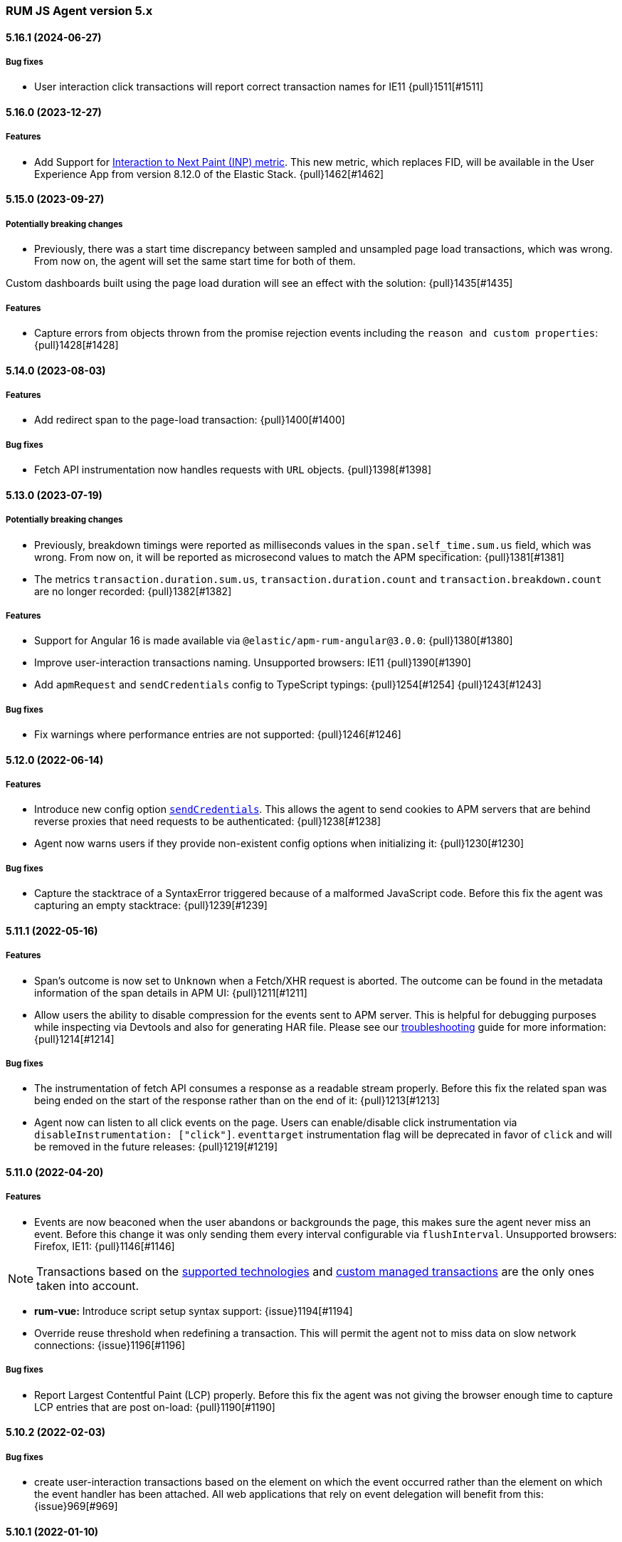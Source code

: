 ifdef::env-github[]
NOTE: Release notes are best read in our documentation at
https://www.elastic.co/guide/en/apm/agent/rum-js/current/release-notes.html[elastic.co]
endif::[]

////
All notable changes to this project will be documented in this file.
See Conventional Commits (https://conventionalcommits.org) for commit guidelines.
////

////
[[release-notes-x.x.x]]
==== x.x.x (YYYY-MM-DD)

[float]
===== Breaking changes

[float]
===== Features
* Cool new feature: {issue}X[#X]

[float]
===== Performance Improvements

[float]
===== Bug fixes
////

[[release-notes-5.x]]
=== RUM JS Agent version 5.x


[[release-notes-5.16.1]]
==== 5.16.1 (2024-06-27)
[float]
===== Bug fixes
* User interaction click transactions will report correct transaction names for IE11 {pull}1511[#1511]


[[release-notes-5.16.0]]
==== 5.16.0 (2023-12-27)
[float]
===== Features
* Add Support for https://web.dev/articles/inp[Interaction to Next Paint (INP) metric]. This new metric, which replaces FID, will be available in the User Experience App from version 8.12.0 of the Elastic Stack. {pull}1462[#1462]

[[release-notes-5.15.0]]
==== 5.15.0 (2023-09-27)
[float]
===== Potentially breaking changes
* Previously, there was a start time discrepancy between sampled and unsampled page load transactions, which was wrong. From now on,
the agent will set the same start time for both of them.

Custom dashboards built using the page load duration will see an effect with the solution: {pull}1435[#1435]

===== Features
* Capture errors from objects thrown from the promise rejection events including the `reason and custom properties`: {pull}1428[#1428]

[[release-notes-5.14.0]]
==== 5.14.0 (2023-08-03)
[float]
===== Features
* Add redirect span to the page-load transaction: {pull}1400[#1400]

===== Bug fixes
* Fetch API instrumentation now handles requests with `URL` objects. {pull}1398[#1398]

[[release-notes-5.13.0]]
==== 5.13.0 (2023-07-19)
[float]
===== Potentially breaking changes
* Previously, breakdown timings were reported as milliseconds values in the `span.self_time.sum.us` field, which was wrong. From now on, it will be reported as microsecond values to match the APM specification: {pull}1381[#1381]
* The metrics `transaction.duration.sum.us`, `transaction.duration.count` and `transaction.breakdown.count` are no longer recorded: {pull}1382[#1382]

===== Features
* Support for Angular 16 is made available via `@elastic/apm-rum-angular@3.0.0`: {pull}1380[#1380]
* Improve user-interaction transactions naming. Unsupported browsers: IE11 {pull}1390[#1390]
* Add `apmRequest` and `sendCredentials` config to TypeScript typings: {pull}1254[#1254] {pull}1243[#1243]

===== Bug fixes
* Fix warnings where performance entries are not supported: {pull}1246[#1246]

[[release-notes-5.12.0]]
==== 5.12.0 (2022-06-14)
[float]
===== Features
* Introduce new config option <<send-credentials, `sendCredentials`>>. This allows the agent to send cookies to APM servers
that are behind reverse proxies that need requests to be authenticated: {pull}1238[#1238]
* Agent now warns users if they provide non-existent config options when initializing it: {pull}1230[#1230]

===== Bug fixes
* Capture the stacktrace of a SyntaxError triggered because of a malformed JavaScript code. Before this fix the agent was capturing an empty stacktrace: {pull}1239[#1239]

[[release-notes-5.11.1]]
==== 5.11.1 (2022-05-16)
[float]
===== Features
* Span's outcome is now set to `Unknown` when a Fetch/XHR request is aborted. The outcome can be found in the metadata information of the span details in APM UI: {pull}1211[#1211]
* Allow users the ability to disable compression for the events sent to APM server. This is helpful for debugging purposes while inspecting via Devtools and also for generating HAR file. Please see our <<disable-events-payload-compression, troubleshooting>> guide for more information: {pull}1214[#1214]

===== Bug fixes
* The instrumentation of fetch API consumes a response as a readable stream properly. Before this fix the related span was being ended on the start of the response rather than on the end of it: {pull}1213[#1213]
* Agent now can listen to all click events on the page. Users can enable/disable click instrumentation via `disableInstrumentation: ["click"]`. `eventtarget` instrumentation flag will be deprecated in favor of `click` and will be removed in the future releases: {pull}1219[#1219]

[[release-notes-5.11.0]]
==== 5.11.0 (2022-04-20)
[float]
===== Features
* Events are now beaconed when the user abandons or backgrounds the page, this makes sure the agent never miss an event. Before this change it was only sending them every interval configurable via `flushInterval`. Unsupported browsers: Firefox, IE11: {pull}1146[#1146]

NOTE: Transactions based on the <<supported-technologies,supported technologies>> and <<custom-managed-transactions, custom managed transactions>> are the only ones taken into account.

* **rum-vue:** Introduce script setup syntax support: {issue}1194[#1194]
* Override reuse threshold when redefining a transaction. This will permit the agent not to miss data on slow network connections: {issue}1196[#1196]

===== Bug fixes
* Report Largest Contentful Paint (LCP) properly. Before this fix the agent was not giving the browser enough time to capture LCP entries that are post on-load: {pull}1190[#1190]

[[release-notes-5.10.2]]
==== 5.10.2 (2022-02-03)
[float]
===== Bug fixes
* create user-interaction transactions based on the element on which the event occurred rather than the element on which the event handler has been attached.
All web applications that rely on event delegation will benefit from this: {issue}969[#969]

[[release-notes-5.10.1]]
==== 5.10.1 (2022-01-10)
[float]
===== Features
* **rum-core:** update Cumulative layout shift(CLS) calculation following the new guidelines from Google: `maximum session window with 1 second gap, capped at 5 seconds.`: {issue}1033[#1033]

===== Bug fixes
* **rum-angular:** recover compatibility with Angular 9.0.x: {issue}1115[#1115]

[[release-notes-5.10.0]]
==== 5.10.0 (2021-12-07)
[float]
===== Features
* Introduce new config option `serverUrlPrefix` to make the APM server URL configurable: {issue}1078[#1078]
* Expose Transaction, Span, TransactionOptions and SpanOptions types definition: {issue}1045[#1045] and {issue}995[#995]
* Set the values to empty string for deprecated span destination metrics: {issue}1098[#1098]

===== Bug fixes
* Check the existence of navigation timing data when compressing transaction marks: {issue}1104[#1104]

[[release-notes-5.9.1]]
==== 5.9.1 (2021-07-15)

===== Bug fixes
* Validate `apmRequest` function is called for every request sent to the APM server
  when compression is enabled: {issue}1055[#1055]

[[release-notes-5.9.0]]
==== 5.9.0 (2021-07-13)

[float]
===== Features
* Add support for <<apm-request,apmRequest configuration>> that allows users to pass a custom
function that can be used to modify the request sent to the APM server: {issue}1018[#1018]
* Support for React 17 is made available via `@elastic/apm-rum-react` package: {issue}1031[#1031]
* Support for Angular 12 is made available via `@elastic/apm-rum-angular` package: {issue}1028[#1028]

===== Bug fixes
* Update incorrect typings for adding labels to transaction and spans: {issue}1017[#1017]

[[release-notes-5.8.0]]
==== 5.8.0 (2021-04-19)

[float]
===== Features
* First draft of session information is added for `page-load` Transactions (disabled by default): {issue}634[#634]

[[release-notes-5.7.2]]
==== 5.7.2 (2021-04-02)

[float]
===== Bug fixes
* Transaction marks for the APM server V3 spec was mapped to incorrect field which resulted in Kibana
User Expererience App missing some of the core data. This only affects users who had set config
`apiVersion` > 2: {issue}1007[#1007]


[[release-notes-5.7.1]]
==== 5.7.1 (2021-03-17)

[float]
===== Bug fixes
* Discard buffered longtasks spans from page load transactions getting added to subsequent route change and other auto auto-instrumented transactions resulting in incorrect start time for those transactions: {issue}989[#989]


[[release-notes-5.7.0]]
==== 5.7.0 (2021-03-15)

[float]
===== Features
* Support regular expression for detecting distributed tracing origins (`distributedTracingOrigins`): {issue}943[#943]
* Capture buffered longtask entries: {issue}964[#964]
* Expose agent configuration TypeScript definition: {issue}979[#979]

[[release-notes-5.6.3]]
==== 5.6.3 (2021-02-02)

[float]
===== Features
* Propagate sampling weight through tracestate header: {issue}845[#845]
* Add necessary scripts to load test APM server with RUM payload: {issue}948[#948]


[float]
===== Bug fixes
* Handle null reason in promise rejection event: {issue}940[#940]


[[release-notes-5.6.2]]
==== 5.6.2 (2020-11-06)

[float]
===== Features
* Add transaction sampling rate precision which ensures `transaction_sample_rate` configuration option 
has a maximum precision of 4 decimal places: {issue}927[#927]
* Add `outcome` field to applicable transactions and spans that is used by the APM UI for displaying
the error rate chart: {issue}904[#904]


[[release-notes-5.6.1]]
==== 5.6.1 (2020-09-29)

[float]
===== Features
* Longtasks are now aggregated under the experience field to make querying faster: {issue}900[#900]

[float]
===== Bug fixes
* Check for a Webkit Navigation timing API bug is added to avoid having incorrect navigation marks: {issue}903[#903]


[[release-notes-5.6.0]]
==== 5.6.0 (2020-09-17)

[float]
===== Features
* Add new method signaturtes to the exported type definitions: {issue}890[#890]

[float]
===== Bug fixes
* Frameworks should not be automatically instrumented when the apm is inactive : {issue}885[#885]
* Add default XHR timeout for compressed requests to APM server: {issue}897[#897]
* Measure First Input Delay metrics properly for page load transactions: {issue}899[#899]

[float]
===== Performance Improvements
* Improve the span creation time when there is an active transaction on page: {issue}883[#883]


[[release-notes-5.5.0]]
==== 5.5.0 (2020-08-18)

[float]
===== Features
* Provide an API to block all auto instrumented transactions created by the agent through
  `transaction.block` method. Users can also use the `startSpan` API to create blocking spans
  to control this behaviour: {issue}866[#866]
* Expose options to create blocking spans from the agent API via `startSpan`: {issue}875[#875]
* Capture Cumulative layout shift(CLS), Total blocking time(TBT) and First input delay(FID) as
  part of experience metrics under page-load transactions: {issue}838[#838]

[float]
===== Bug fixes
* Track various XHR states like timeouts, errors and aborts and end all managed
  transactions correctly: {issue}871[#871]
* Fix inconsistencies in the XHR timings by removing the task scheduling logic: {issue}871[#871]
* Accept the user provided `logLevel` configuration when agent is not active: {issue}861[#861]
* Opentracing Tracer should return Noop on unsupported platforms: {issue}872[#872]s


[[release-notes-5.4.0]]
==== 5.4.0 (2020-07-29)

[float]
===== Features
* Agent now uses the new CompressionStream API available on modern browsers to
  gzip compress the payload sent to the APM server. This yields a huge reduction of
  around ~96% in the payload size for an example web application when compared with the v3
  specification: {issue}572[#572]


[[release-notes-5.3.0]]
==== 5.3.0 (2020-07-06)

[float]
===== Features
* Introduced better grouping strategy for all managed transactions based on the
  current browser's location by default instead of grouping all transactions
  under `UNKNOWN` category: {issue}827[#827]
* Capture XHR, Fetch calls as spans that happened before the agent script is
  downloaded using the browser's Resource Timing API: {issue}825[#825]
* Populate `span.destination.*` context fields for Navigation Timing span that
  denotes the HTML downloading phase: {issue}829[#829]
* Use Page Visibility API to discard transactions if the page was backgrounded 
  at any point during the lifetime of the transaction: {issue}295[#295]
* Add `apiVersion` config to TypeScript typings: {issue}833[#833]


[[release-notes-5.2.1]]
==== 5.2.1 (2020-06-24)

[float]
===== Features
* Added support for path array in `<ApmRoute>` React component that associates
  the transaction based on the mounted path: {issue}702[#702]

[float]
===== Bug fixes
* Capture Total Blocking Time (TBT) only after all longtask entries
  are observed: {issue}803[#803]
* Do not capture page load transaction marks when the NavigationTiming data from
  the browsers are not trustable: {issue}818[#818]


[[release-notes-5.2.0]]
==== 5.2.0 (2020-05-28)

[float]
===== Features
* Agent now supports compressing events payload sent to the APM server
  via new configuration <<api-version, apiVersion>>. It yeilds a huge reduction of
  around ~45% in the payload size for average sized web pages: {issue}768[#768]
* Capture First Input Delay(FID) as Span for page-load transaction: {issue}732[#732]
* Capture Total Blocking Time(TBT) as Span for page-load transaction: {issue}781[#781]

[float]
===== Bug fixes
* Allow setting labels before agent is initialized: {issue}780[#780]
* Use single instance of apm across all packages: {issue}791[#791]
* User defined types for managed transactions are considered of
  high precedence: {issue}758[#758]
* Add span subtype information in payload without camelcasing: {issue}753[#753]
* Treat truncated spans percentage as regular span in
  breakdown calculation: {issue}776[#776]

[float]
===== Performance Improvements
* Refactor ServiceFactory class to use constant service names: {issue}238[#238]


[[release-notes-5.1.1]]
==== 5.1.1 (2020-04-15)

[float]
===== Features
* Performance Observer is used to measure FirstContentfulPaint Metric: {issue}731[#731]

[float]
===== Bug fixes
* Avoid full component re-rerender when query params are updated on current
`ApmRoute` inside child components: {issue}748[#748]


[[release-notes-5.1.0]]
==== 5.1.0 (2020-04-08)

[float]
===== Features
* Route change transactions now includes the browsers next paint frame: {issue}404[#404]
* Support differential loading with Angular CLI: {issue}607[#607]

[float]
===== Performance Improvements
* Reduced the bundle size by modifying the random number generator algorithm: {issue}705[#705]

[float]
===== Bug fixes
* Handle when errors are thrown in unsupported browsers: {issue}707[#707]
* Captured API calls are duplicated as spans in IE: {issue}723[#723]


[[release-notes-5.0.0]]
==== 5.0.0 (2020-03-18)


[float]
===== Breaking changes
* The agent now uses the official W3C traceparent header to propagate trace context: {issue}477[#477]
* The agent name is changed from `js-base` to `rum-js`: {issue}379[#379]
* Global labels are only added to metadata to improve payload size: {issue}618[#618]
* Labels now accept Boolean and Number types: {issue}272[#272]
* Simplify configuration by removing and/or merging config options: {issue}628[#628]
* `addTags` method is removed in favour of `addLabels`: {issue}215[#215]


Please see our <<upgrade-to-v5>> guide for more information.


[float]
===== Features
* Monitor longtasks by default during active transaction: {issue}601[#601]
* Set sync field only for synchronous spans: {issue}619[#619]


[[release-notes-4.x]]
=== RUM JS Agent version 4.x


[[release-notes-4.9.1]]
==== 4.9.1 (2020-03-09)


[float]
===== Bug fixes
* Replace '>>' in click transaction name with '-' to avoid display issues in kibana: {issue}689[#689]
* Check if first-contentful-paint exists before setting the agent marks: {issue}680[#680]


[[release-notes-4.9.0]]
==== 4.9.0 (2020-03-03)


[float]
===== Features
* Change promise polyfill library to reduce bundle size and improve native promise use: {issue}621[#621]
* Log when distributed tracing is not injected to make debugging easier: {issue}630[#630]


[float]
===== Bug fixes
* Added a check for window before using it to avoid server-side rendering bug: {issue}646[#646]


[[release-notes-4.8.1]]
==== 4.8.1 (2020-02-14)

[float]
===== Bug fixes
* Click events are only captured for instances of Element {issue}625[#625]


[[release-notes-4.8.0]]
==== 4.8.0 (2020-02-13)

[float]
===== Features
* Click events are captured as user-interaction transactions: {issue}496[#496]
* Global labels are added to metadata on the payload: {issue}584[#584]
* Longtask and Largest Contentful Paint are available through configuration {issue}376[#376]


[float]
===== Bug fixes
* Pass correct properties for payload to filter functions {issue}616[#616]


[[release-notes-4.7.1]]
==== 4.7.1 (2020-01-30)

[float]
===== Features
* Vue: Capture errors in vue app automatically: {issue}555[#555]


[float]
===== Bug fixes
* Add error properties to custom context by default {issue}582[#582]
* Avoid capturing timings if the transaction is unsampled {issue}579[#579]
* Avoid firing transaction-start event on reused transactions {issue}583[#583]


[[release-notes-4.7.0]]
==== 4.7.0 (2020-01-15)

[float]
===== Features
* Add TypeScript typings {issue}70[#70]
* Capture standalone HTTP requests as a transaction {issue}60[#60]
* Enrich span context with destination metadata {issue}513[#513] {issue}490[#490]
* The agent now sends transactions with no spans {issue}461[#461]
* Angular: Provide ErrorHandler for angular {issue}545[#545]



[float]
===== Performance Improvements
* Reduce bundlesize by converting undocumented configs to constants {issue}502[#502]


[float]
===== Bug fixes
* The agent now avoids sending any payload when it's inactive {issue}566[#566]
* Fix the priority of redefining transaction types {issue}411[#411]



[[release-notes-4.6.0]]
==== 4.6.0 (2019-11-19)

[float]
===== Bug Fixes
* **rum-core:** Improve capturing multiple XHRs, by scheduling macro tasks {pull}480[#480] {commit}d4f181f[d4f181f], closes {pull}390[#390]
* **rum-core:** Ensure context metadata is shallow merged on transaction {pull}453[#453] {commit}30b954e[30b954e]

[float]
===== Features
* **rum-core:** Improve the debug logs with transaction details {pull}469[#469] {commit}b9629b4[b9629b4]
* **rum-core:** First draft of central configuration management (Alpha) {pull}439[#439] {commit}bac0e15[bac0e15]
* **rum-core:** Add breakdowns based on navigation timing {pull}464[#464] {commit}61ed16b[61ed16b]
* **rum-core:** Copy transaction context info to error {pull}458[#458] {commit}fa81fb7[fa81fb7]
* **rum-vue:** Vue router integration with rum agent {pull}460[#460] {commit}228e157[228e157]

[[release-notes-4.5.1]]
==== 4.5.1 (2019-10-09)

[float]
===== Bug Fixes
* Handle relative urls without slash properly {pull}446[#446] {commit}288e8b1[288e8b1]
* Use explicit angular injection for service {pull}449[#449] {commit}b88356f[b88356f]

[[release-notes-4.5.0]]
==== 4.5.0 (2019-09-30)

[float]
===== Bug Fixes
* Publish all packages as transpiled modules {pull}432[#432] {commit}1f4ee87[1f4ee87]

[float]
===== Features
* Introduce managed transaction option {pull}440[#440] {commit}a08f210[a08f210]
* Capture unhandled promise rejection as errors {pull}427[#427] {commit}ef34ccc[ef34ccc]
* Capture resource and user timing spans for soft navigation {pull}423[#423] {commit}d461ae5[d461ae5]
* Support central config management (pre-alpha) {pull}415[#415] {commit}1382cc9[1382cc9]
* Breakdown graphs for transaction (pre-alpha) {pull}412[#412] {commit}28df070[28df070]

[[release-notes-4.4.4]]
==== 4.4.4 (2019-09-17)

[float]
===== Bug Fixes
* **rum-core:** handle script error events properly {pull}418[#418] {commit}c862ab7[c862ab7]
* **rum-angular:** proper transaction name for lazy loaded routes {pull}414[#414] {commit}4c6d120[4c6d120]
* **rum-react:** create transaction only on component mount {pull}419[#419] {commit}a290448[a290448]

[[release-notes-4.4.3]]
==== 4.4.3 (2019-09-03)

[float]
===== Bug Fixes
* **rum:** log unsupported message only on browser environment {pull}382[#382] {commit}ff759d1[ff759d1]
* **rum-react:** respect active flag in react integration {pull}392[#392] {commit}6d7e9db[6d7e9db]

[float]
===== Features
* **rum-angular:** angular integration with apm-rum {pull}384[#384] {commit}6ab2450[6ab2450]

[[release-notes-4.4.2]]
==== 4.4.2 (2019-08-08)

[float]
===== Bug Fixes
* **rum:** do not polyfill the global Promise variable {pull}366[#366] {commit}f5dc95c[f5dc95c]

[[release-notes-4.4.1]]
==== 4.4.1 (2019-08-05)

[float]
===== Bug Fixes
* **rum:** sync version number with latest published version {pull}362[#362] {commit}909f480[909f480]

[[release-notes-4.4.0]]
==== 4.4.0 (2019-08-05)

[float]
===== Bug Fixes
* **rum-core:** reduce transaction reusability threshold to 5 seconds {pull}354[#354] {commit}dd32e41[dd32e41]
* **rum-react:** capture network requests inside useEffect hook {pull}353[#353] {commit}ae25200[ae25200]

[float]
===== Features
* **rum:** add instrument flag to toggle instrumentations {pull}360[#360] {commit}b7098dd[b7098dd]
* **rum-core:** add event listeners for transactions {pull}279[#279] {commit}d98f7c7[d98f7c7]
* **rum-core:** provide debug logs when transaction was discarded {pull}351[#351] {commit}d6728d8[d6728d8]
* **rum-react:** publish transpiled react elements as es modules {pull}356[#356] {commit}7c651c7[7c651c7]

[[release-notes-4.3.1]]
==== 4.3.1 (2019-07-25)

[float]
===== Bug Fixes
* **rum-core:** check ignoreTransactions config value {pull}337[#337] {commit}aff6bc8[aff6bc8]
* **rum-react:** check component in withTransaction {pull}328[#328] {commit}e348874[e348874]
* **rum-react:** render the correct component when using ApmRoute with Switch {pull}342[#342] {commit}0b3f0a0[0b3f0a0]

[float]
===== Features
* **rum-core:** add size & server timing information to traces {pull}206[#206] {commit}c743f70[c743f70]
* **rum-core:** improve error message on payload failure {pull}330[#330] {commit}73e7015[73e7015]

[[release-notes-4.3.0]]
==== 4.3.0 (2019-07-11)

[float]
===== Bug Fixes
* **rum:core:** send labels via context.tags in the payload {pull}316[#316] {commit}526c3e7[526c3e7]

[float]
===== Features
* Initial react integration {pull}265[#265] {commit}83cbebd[83cbebd]

[[release-notes-4.2.0]]
==== 4.2.0 (2019-07-08)

[float]
===== Bug Fixes
* **rum-core:** remove sensitive info from span context {pull}274[#274] {commit}b073f7f[b073f7f]

[float]
===== Features
* **rum:** better log message on invalid configuration {pull}216[#216] {commit}b65a806[b65a806]
* **rum-core:** add user timing spans to the page-load transaction {pull}276[#276] {commit}11a62f1[11a62f1]

[float]
===== Performance Improvements
* **rum:** remove debug logs on production build {pull}245[#245] {commit}2565844[2565844]
* **rum-core:** check span validition before creating arbitrary spans {pull}277[#277] {commit}dcba903[dcba903]

[[release-notes-4.1.2]]
==== 4.1.2 (2019-06-20)

[float]
===== Bug Fixes
* **rum-core:** avoid creating multiple transactions in startTransaction {pull}296[#296] {commit}70c3fb4[70c3fb4]

[[release-notes-4.1.1]]
==== 4.1.1 (2019-06-12)

[float]
===== Bug Fixes
* **rum:** Fix the agent version in the bundles

[[release-notes-4.1.0]]
==== 4.1.0 (2019-06-12)

[float]
===== Bug Fixes
* **rum-core:** capture all spans as part of page-load transaction {pull}273[#273] {commit}0122bf7[0122bf7]

[float]
===== Features
* **rum:** deprecate addTags in favor of addLabels {pull}270[#270] {commit}3e313d3[3e313d3]
* **rum-core:** patch history API {pull}259[#259] {commit}be58997[be58997]
* **rum-core:** use error event instead of global onerror method {pull}281[#281] {commit}ef61121[ef61121]

[float]
===== Performance Improvements
* **rum-core:** refactor transaction & stack service to improve bundlesize {pull}233[#233] {commit}f2b2562[f2b2562]

[[release-notes-4.0.2]]
==== 4.0.2 (2019-05-29)

[float]
===== Bug Fixes
* **rum:** return noop agent when config is inactive {pull}239[#239] {commit}7deef2d[7deef2d]
* **rum-core:** apply truncation on keyword fields in payload {pull}241[#241] {commit}8a3927b[8a3927b]
* **rum-core:** hardcode agent name and version in service metadata {pull}236[#236] {commit}a90337d[a90337d]
* **rum-core:** in truncate check for empty values {pull}256[#256] {commit}cccb172[cccb172]

[float]
===== Performance Improvements
* **rum:** move to ES6 modules to reduce bundle size {pull}237[#237] {commit}7aa4351[7aa4351]

[[release-notes-4.0.1]]
==== 4.0.1 (2019-03-21)

[float]
===== Bug Fixes
* **rum-core:** fix custom marks for page-load {pull}225[#225] {commit}6cd392a[6cd392a], closes {pull}221[#221]
* **rum:** keep page load transaction until load {pull}224[#224] {commit}29afb27[29afb27]

[[release-notes-4.0.0]]
==== 4.0.0 (2019-03-11)

[float]
===== Features
* **rum-core:** add service env to metadata payload {pull}198[#198] {commit}adc038b[adc038b]
* **rum-core:** Add task API {pull}194[#194] {commit}0153229[0153229]
* **rum-core:** measure all resource entries in page load {pull}173[#173] {commit}7cd4e0d[7cd4e0d]

[float]
===== Performance Improvements
* **rum-core:** avoid url parsing on resource timing entries {pull}174[#174] {commit}54ea6b9[54ea6b9]

[float]
===== BREAKING CHANGES
* move IE 10 and Android 4 to unsupported list {commit}16f4440[16f4440], closes {pull}196[#196]
* Rename the final JS bundles (#202) {commit}68b37d[68b37d]
* resolve main field to source file (#179) {commit}923405[923405]

[[release-notes-3.x]]
=== RUM JS Agent version 3.x

[[release-notes-3.0.0]]
==== 3.0.0 (2019-01-29)

[float]
===== BREAKING CHANGE
* remove setTags in favor of addTags API  {pull}28[#28]
* introduce subtype and action in Spans {commit}5fd4af7[5fd4af7] {pull}9[#9]

[float]
===== Features
* add OpenTracing support {pull}138[#138] {commit}0cff389[0cff389]
* include transaction flags on error {pull}29[29] {commit}36c13f3[36c13f3]
* send span sync field to apm server {pull}17[17] {commit}abad58b[abad58b]
* add addContext and addTags to Spans and Transactions {pull}16[16] {commit}de0d72b[de0d72b]
* add paint timing mark to page-load transaction {pull}14[14] {commit}544530a[544530a]

[float]
===== Bug Fixes
* propagate transaction ID for unsampled transactions {pull}30[30] {commit}3884806[3884806]
* remove invalid chars in span tags and marks {pull}34[34] {commit}9bdc575[9bdc575]
* Bundling -  moving to webpack 4 and babel 7 {pull}123[#123] {commit}0ae3f53[0ae3f53]
* remove query strings from xhr and fetch span name {pull}24[24] {commit}cc82e92[cc82e92]
* set pageLoadTransactionName when transaction ends from configs {pull}25[25] {commit}afdacee[afdacee]

[float]
===== Performance Improvements
* introduce minimal url parser to reduce bundle size {pull}32[32] {commit}2000ee2[2000ee2]

[[release-notes-2.x]]
=== RUM JS Agent version 2.x

[[release-notes-2.2.0]]
==== 2.2.0 (2018-12-05)

[float]
===== Features
* introduce subtype and action in Spans {commit}5fd4af7[5fd4af7] {pull}9[#9]

[[release-notes-2.1.1]]
==== 2.1.1 (2018-12-05)

[float]
===== Bug Fixes
* use dist package for url-parse to avoid packaging issues {pull}10[10] {commit}9018a8d[9018a8d]

[float]
===== Features
* introduce subtype and action in Spans {pull}9[9] {commit}5fd4af7[5fd4af7]

[[release-notes-2.1.0]]
==== 2.1.0 (2018-12-03)

[float]
===== Features
* instrument fetch API {commit}2375a60[2375a60]

[[release-notes-2.0.0]]
==== 2.0.0 (2018-11-14)

[float]
===== BREAKING CHANGES
* use apm-server intake/v2 (APM Server v6.5+)

[float]
===== Bug Fixes
* start page load transaction immediately after init {commit}3b80bdb[3b80bdb]
* use pageLoadTransactionName config option {commit}d3d3587[d3d3587]
* adopt the w3c dt header flag proposal {commit}ff0fdfc[ff0fdfc]
* don't startSpan after transaction has ended {commit}137bd63[137bd63]
* filter out invalid spans {commit}c9fb0e1[c9fb0e1]
* ignore apm-server xhrs {commit}5527cca[5527cca]
* merging two spans related to fetching the initial document {commit}6ee4108[6ee4108]
* set pageLoadTraceId on page load transacton start {commit}c6510ca[c6510ca]
* set the sync property on xhr spans {commit}4283e85[4283e85]
* shorten page load config options {commit}2550c24[2550c24]
* truncate active spans on transaction end {commit}a28759c[a28759c]
* validate DT header {commit}5aa1cc1[5aa1cc1]

[float]
===== Features
* add allowed origins for distributed tracing {commit}0812ff7[0812ff7]
* add DT header to same origin http requests {commit}a60d6d9[a60d6d9]
* add DT page load trace id config option {commit}149ebaa[149ebaa]
* add pageLoadTransactionName config option {commit}a2644df[a2644df]
* add parent_id to spans {commit}21934b3[21934b3]
* add sampling for transactions {commit}8105e0c[8105e0c]
* generate random ids based on DT guidelines {commit}8fd2581[8fd2581]
* provide span_count.started {commit}f3effcf[f3effcf]
* use correct id format for transactions and spans {commit}d44592e[d44592e]

[[release-notes-1.x]]
=== RUM JS Agent version 1.x

[[release-notes-1.0.0]]
==== 1.0.0 (2018-08-23)

[float]
===== BREAKING CHANGES
* use /v1/rum endpoint (APM Server v6.4+)

[[release-notes-0.x]]
=== RUM JS Agent version 0.x

[[release-notes-0.10.3]]
==== 0.10.3 (2018-08-20)

[float]
===== Bug Fixes
* check marks are greater than fetchStart {commit}6d35eaa[6d35eaa]

[float]
===== Features
* add transactionDurationThreshold config option {commit}67f5c5d[67f5c5d]

[[release-notes-0.10.2]]
==== 0.10.2 (2018-08-16)

[float]
===== Bug Fixes
* check for undefined span when the agent is not active {commit}3613b01[3613b01]

[[release-notes-0.10.1]]
==== 0.10.1 (2018-08-14)

[float]
===== Bug Fixes
* update elastic-apm-js-core to 0.8.1
* filter out transactions with zero spans

[[release-notes-0.10.0]]
==== 0.10.0 (2018-08-07)

[float]
===== Features
* instrument XHR {commit}3c6a9e5[3c6a9e5]

[[release-notes-0.9.1]]
==== 0.9.1 (2018-06-22)

[float]
===== Bug Fixes
* update elastic-apm-js-core to 0.7.1
* consolidate Transaction and Error contexts

[[release-notes-0.9.0]]
==== 0.9.0 (2018-06-15)

[float]
===== BREAKING CHANGES
* update elastic-apm-js-core to 0.7.0
* remove timestamp on error and transaction payload
* supporting apm-server 6.3

[float]
===== Bug Fixes
* update span.context.http.url structure {commit}40d6bb2[40d6bb2]

[[release-notes-0.8.2]]
==== 0.8.2 (2018-06-12)

[float]
===== Bug Fixes
* update elastic-apm-js-core 0.6.2 {commit}b3807e0[b3807e0]
* remove marks before fetchStart to align with resource spans
* spans generated from navigation and resource timing apis

[[release-notes-0.8.1]]
==== 0.8.1 (2018-05-28)

[float]
===== Features
* add transaction custom marks API {commit}4d2b71b[4d2b71b]

[[release-notes-0.8.0]]
==== 0.8.0 (2018-05-23)

[float]
===== BREAKING CHANGES
* rename hasRouterLibrary to sendPageLoadTransaction

[[release-notes-0.7.0]]
==== 0.7.0 (2018-04-30)

[float]
===== Features
* exposed api initial draft {commit}9187726[9187726]

[[release-notes-0.6.1]]
==== 0.6.1 (2018-04-10)

[float]
===== Bug Fixes
* update to elastic-apm-js-core 0.4.3 {commit}1e307ac[1e307ac]

[[release-notes-0.6.0]]
==== 0.6.0 (2018-04-04)

[float]
===== Features
* add addFilter api {commit}60e9ad5[60e9ad5]

[[release-notes-0.5.0]]
==== 0.5.0 (2018-03-09)

[float]
===== Features
* add apm.setTags {commit}523280a[523280a]
* update to elastic-apm-js-core 0.3.0 {commit}a436334[a436334]

[[release-notes-0.4.1]]
==== 0.4.1 (2018-02-20)

[float]
===== Bug Fixes
* send page load metrics even after load event {commit}abe3680[abe3680]

[float]
===== Features
* upgrade to elastic-apm-js-core 0.2.2 {commit}c2a6469[c2a6469]
  * enforce server string limit
  * set descriptive names for navigation timing spans

[[release-notes-0.4.0]]
==== 0.4.0 (2018-02-07)

[float]
===== Features
* Remove elastic-apm-js-zone dependency (Reducing the size of the bundle)
* Use es6-promise
* Queue Errors and Transactions before sending
* Throttle adding Errors and Transactions

[[release-notes-0.3.0]]
==== 0.3.0 (2018-01-11)

[float]
===== Bug Fixes
* **ApmBase:** Disable the module if running on nodejs {commit}2bf4199[2bf4199]
* upgrade to elastic-apm-js-core 0.1.7 {commit}325a918[325a918]

[float]
===== Features
* add captureError to ApmBase {commit}04436b4[04436b4]
* add setUserContext and setCustomContext {commit}86b4ccc[86b4ccc]

[[release-notes-0.2.0]]
==== 0.2.0 (2017-12-20)

[float]
===== BREAKING CHANGES
* init returns ApmServer instance instead of ServiceFactory

[[release-notes-0.1.1]]
==== 0.1.1 (2017-12-20)

[float]
===== Bug Fixes
* typo serviceUrl {commit}9ff81a7[9ff81a7]

[[release-notes-0.1.0]]
==== 0.1.0 (2017-12-13)

[float]
===== BREAKING CHANGES
* upgrading to apm-agent-js-core@0.1.0 {commit}150bc66[150bc66]
* rename apiOrigin to serverUrl
* rename app to service
